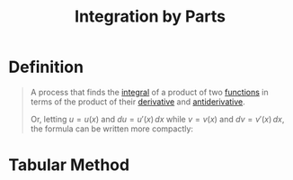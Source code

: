 :PROPERTIES:
:ID:       d366228e-15a1-4f37-a326-ea5a051cb9fd
:END:
#+title: Integration by Parts
#+filetags: calculus integration_techniques

* Definition
#+begin_quote
A process that finds the [[id:7256d12e-eb3d-48d1-8f12-7168c6fe8522][integral]] of a product of two [[id:87d42439-b03b-48be-84ab-2215b4733dd7][functions]] in terms of the product of their [[id:a350707f-ba1b-4912-ad8d-60e80e1c5d47][derivative]] and [[id:e606e6fc-c0e4-4d39-ad9f-704161129f5c][antiderivative]].
\begin{equation*}
\int_{a}^{b}u(x)v'(x) \, dx = \Big[u(x)v(x)\Big]_{a}^{b} - \int_{a}^{b}u'(x)v(x) \, dx
\end{equation*}

Or, letting \(u = u(x)\) and \(du = u'(x) \, dx\) while \(v = v(x)\) and \(dv = v'(x) \, dx\), the formula can be written more compactly:

\begin{equation*}
\int u \, dv = uv - \int v \, du
\end{equation*}
#+end_quote

* Tabular Method
[[file:images/table-int-parts.png]]
